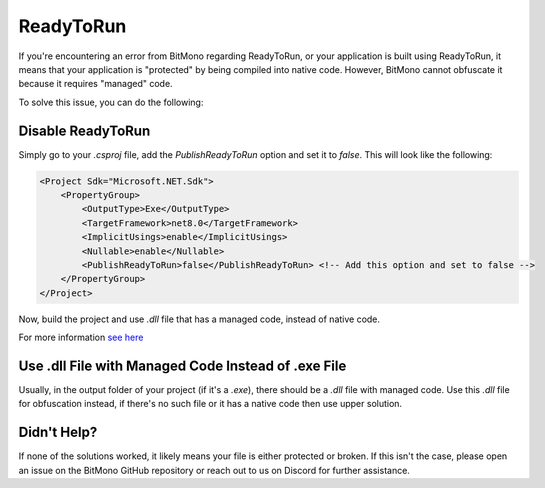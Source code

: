 ReadyToRun
==========

If you're encountering an error from BitMono regarding ReadyToRun, or your application is built using ReadyToRun, it means that your application is "protected" by being compiled into native code. However, BitMono cannot obfuscate it because it requires "managed" code.

To solve this issue, you can do the following:

Disable ReadyToRun
------------------

Simply go to your `.csproj` file, add the `PublishReadyToRun` option and set it to `false`. This will look like the following:

.. code-block:: xml

    <Project Sdk="Microsoft.NET.Sdk">
        <PropertyGroup>
            <OutputType>Exe</OutputType>
            <TargetFramework>net8.0</TargetFramework>
            <ImplicitUsings>enable</ImplicitUsings>
            <Nullable>enable</Nullable>
            <PublishReadyToRun>false</PublishReadyToRun> <!-- Add this option and set to false -->
        </PropertyGroup>
    </Project>


Now, build the project and use `.dll` file that has a managed code, instead of native code.

For more information `see here <https://learn.microsoft.com/en-us/dotnet/core/deploying/ready-to-run>`_

Use .dll File with Managed Code Instead of .exe File
----------------------------------------------------

Usually, in the output folder of your project (if it's a `.exe`), there should be a `.dll` file with managed code. Use this `.dll` file for obfuscation instead, if there's no such file or it has a native code then use upper solution.

Didn't Help?
------------

If none of the solutions worked, it likely means your file is either protected or broken. If this isn't the case, please open an issue on the BitMono GitHub repository or reach out to us on Discord for further assistance.